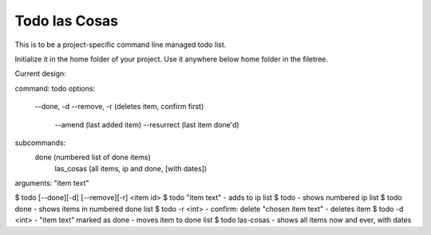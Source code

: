 Todo las Cosas
==============

This is to be a project-specific command line managed todo list.

Initialize it in the home folder of your project. Use it anywhere
below home folder in the filetree.

Current design:

command: todo
options:
    --done, -d
    --remove, -r (deletes item, confirm first)
	--amend (last added item)
	--resurrect (last item done'd)

subcommands:
    done (numbered list of done items)
  	las_cosas (all items, ip and done, [with dates])

arguments: "item text"

$ todo [--done][-d] [--remove][-r] <item id>
$ todo "item text" - adds to ip list
$ todo - shows numbered ip list
$ todo done - shows items in numbered done list
$ todo -r <int> - confirm: delete "chosen item text" - deletes item
$ todo -d <int> - "item text" marked as done - moves item to done list
$ todo las-cosas - shows all items now and ever, with dates
